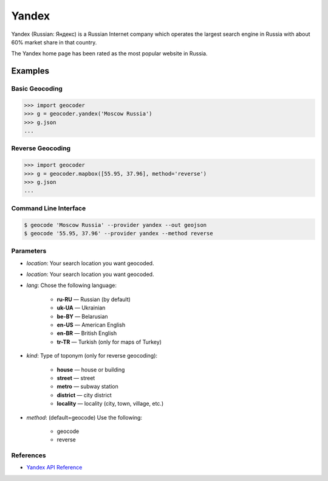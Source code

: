Yandex
======

Yandex (Russian: Яндекс) is a Russian Internet company which operates the
largest search engine in Russia with about 60% market share in that country.

The Yandex home page has been rated as the most popular website in Russia.

Examples
~~~~~~~~

Basic Geocoding
---------------

.. code-block:: python

    >>> import geocoder
    >>> g = geocoder.yandex('Moscow Russia')
    >>> g.json
    ...

Reverse Geocoding
-----------------

.. code-block:: python

    >>> import geocoder
    >>> g = geocoder.mapbox([55.95, 37.96], method='reverse')
    >>> g.json
    ...

Command Line Interface
----------------------

.. code-block:: bash

    $ geocode 'Moscow Russia' --provider yandex --out geojson
    $ geocode '55.95, 37.96' --provider yandex --method reverse

Parameters
----------

- `location`: Your search location you want geocoded.
- `location`: Your search location you want geocoded.
- `lang`: Chose the following language:

    - **ru-RU** — Russian (by default)
    - **uk-UA** — Ukrainian
    - **be-BY** — Belarusian
    - **en-US** — American English
    - **en-BR** — British English
    - **tr-TR** — Turkish (only for maps of Turkey)

- `kind`: Type of toponym (only for reverse geocoding):

    - **house** — house or building
    - **street** — street
    - **metro** — subway station
    - **district** — city district
    - **locality** — locality (city, town, village, etc.)

- `method`: (default=geocode) Use the following:

    - geocode
    - reverse

References
----------

- `Yandex API Reference <http://api.yandex.com/maps/doc/geocoder/desc/concepts/input_params.xml>`_
